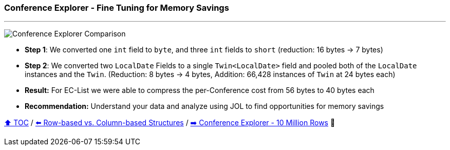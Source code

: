 === Conference Explorer - Fine Tuning for Memory Savings

---

image:assets/conferences_tuning.png[Conference Explorer Comparison]

* *Step 1*: We converted one `int` field to `byte`, and three `int` fields to `short` (reduction: 16 bytes -> 7 bytes)
* *Step 2*: We converted two `LocalDate` Fields to a single `Twin<LocalDate>` field and pooled both of the `LocalDate` instances and the `Twin`. (Reduction: 8 bytes -> 4 bytes, Addition: 66,428 instances of `Twin` at 24 bytes each)
* *Result:* For EC-List we were able to compress the per-Conference cost from 56 bytes to 40 bytes each
* *Recommendation:* Understand your data and analyze using JOL to find opportunities for memory savings

link:toc.adoc[⬆️ TOC] /
link:./20_rows_vs_columns.adoc[⬅️ Row-based vs. Column-based Structures] /
link:./22_ce_memory_cost_ten_million.adoc[➡️ Conference Explorer - 10 Million Rows] 🐢
